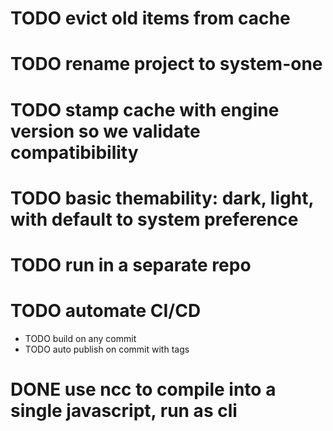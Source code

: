 * TODO evict old items from cache
* TODO rename project to system-one
* TODO stamp cache with engine version so we validate compatibibility
* TODO basic themability: dark, light, with default to system preference
* TODO run in a separate repo
* TODO automate CI/CD
  * TODO build on any commit
  * TODO auto publish on commit with tags
* DONE use ncc to compile into a single javascript, run as cli
